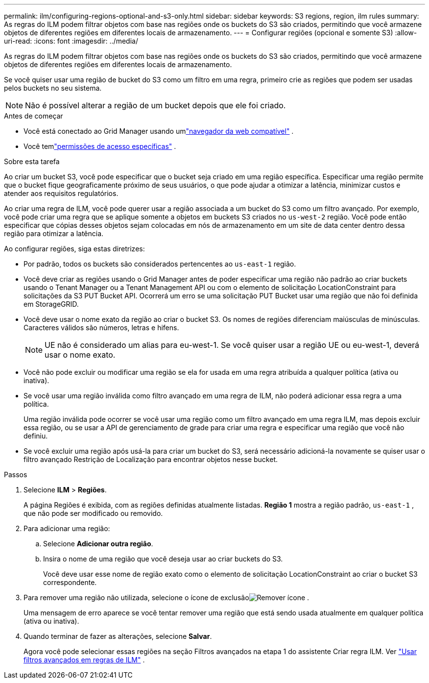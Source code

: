 ---
permalink: ilm/configuring-regions-optional-and-s3-only.html 
sidebar: sidebar 
keywords: S3 regions, region, ilm rules 
summary: As regras do ILM podem filtrar objetos com base nas regiões onde os buckets do S3 são criados, permitindo que você armazene objetos de diferentes regiões em diferentes locais de armazenamento. 
---
= Configurar regiões (opcional e somente S3)
:allow-uri-read: 
:icons: font
:imagesdir: ../media/


[role="lead"]
As regras do ILM podem filtrar objetos com base nas regiões onde os buckets do S3 são criados, permitindo que você armazene objetos de diferentes regiões em diferentes locais de armazenamento.

Se você quiser usar uma região de bucket do S3 como um filtro em uma regra, primeiro crie as regiões que podem ser usadas pelos buckets no seu sistema.


NOTE: Não é possível alterar a região de um bucket depois que ele foi criado.

.Antes de começar
* Você está conectado ao Grid Manager usando umlink:../admin/web-browser-requirements.html["navegador da web compatível"] .
* Você temlink:../admin/admin-group-permissions.html["permissões de acesso específicas"] .


.Sobre esta tarefa
Ao criar um bucket S3, você pode especificar que o bucket seja criado em uma região específica.  Especificar uma região permite que o bucket fique geograficamente próximo de seus usuários, o que pode ajudar a otimizar a latência, minimizar custos e atender aos requisitos regulatórios.

Ao criar uma regra de ILM, você pode querer usar a região associada a um bucket do S3 como um filtro avançado.  Por exemplo, você pode criar uma regra que se aplique somente a objetos em buckets S3 criados no `us-west-2` região.  Você pode então especificar que cópias desses objetos sejam colocadas em nós de armazenamento em um site de data center dentro dessa região para otimizar a latência.

Ao configurar regiões, siga estas diretrizes:

* Por padrão, todos os buckets são considerados pertencentes ao `us-east-1` região.
* Você deve criar as regiões usando o Grid Manager antes de poder especificar uma região não padrão ao criar buckets usando o Tenant Manager ou a Tenant Management API ou com o elemento de solicitação LocationConstraint para solicitações da S3 PUT Bucket API.  Ocorrerá um erro se uma solicitação PUT Bucket usar uma região que não foi definida em StorageGRID.
* Você deve usar o nome exato da região ao criar o bucket S3.  Os nomes de regiões diferenciam maiúsculas de minúsculas.  Caracteres válidos são números, letras e hifens.
+

NOTE: UE não é considerado um alias para eu-west-1. Se você quiser usar a região UE ou eu-west-1, deverá usar o nome exato.

* Você não pode excluir ou modificar uma região se ela for usada em uma regra atribuída a qualquer política (ativa ou inativa).
* Se você usar uma região inválida como filtro avançado em uma regra de ILM, não poderá adicionar essa regra a uma política.
+
Uma região inválida pode ocorrer se você usar uma região como um filtro avançado em uma regra ILM, mas depois excluir essa região, ou se usar a API de gerenciamento de grade para criar uma regra e especificar uma região que você não definiu.

* Se você excluir uma região após usá-la para criar um bucket do S3, será necessário adicioná-la novamente se quiser usar o filtro avançado Restrição de Localização para encontrar objetos nesse bucket.


.Passos
. Selecione *ILM* > *Regiões*.
+
A página Regiões é exibida, com as regiões definidas atualmente listadas.  *Região 1* mostra a região padrão, `us-east-1` , que não pode ser modificado ou removido.

. Para adicionar uma região:
+
.. Selecione *Adicionar outra região*.
.. Insira o nome de uma região que você deseja usar ao criar buckets do S3.
+
Você deve usar esse nome de região exato como o elemento de solicitação LocationConstraint ao criar o bucket S3 correspondente.



. Para remover uma região não utilizada, selecione o ícone de exclusãoimage:../media/icon-x-to-remove.png["Remover ícone"] .
+
Uma mensagem de erro aparece se você tentar remover uma região que está sendo usada atualmente em qualquer política (ativa ou inativa).

. Quando terminar de fazer as alterações, selecione *Salvar*.
+
Agora você pode selecionar essas regiões na seção Filtros avançados na etapa 1 do assistente Criar regra ILM. Ver link:create-ilm-rule-enter-details.html#use-advanced-filters-in-ilm-rules["Usar filtros avançados em regras de ILM"] .


